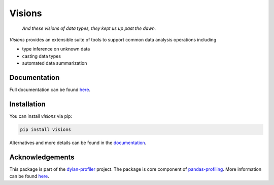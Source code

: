 Visions
=======

.. raw:: html

    <div>
        <a target="_blank" rel="noopener noreferrer" href="docs/_images/johanna.png"><img alt="Jeanne D'Arc, Image in the public domain" src="docs/_images/johanna.png" align="right" width="200" style="max-width:100%"></a>
    </div>

..

    *And these visions of data types, they kept us up past the dawn.*

..

`Visions` provides an extensible suite of tools to support common data analysis operations including

* type inference on unknown data
* casting data types
* automated data summarization

Documentation
-------------

Full documentation can be found `here <https://dylan-profiler.github.io/visions/>`_.

Installation
------------

You can install `visions` via pip:

.. code-block:: console

    pip install visions

Alternatives and more details can be found in the `documentation <https://dylan-profiler.github.io/visions/visions/getting_started/installation.html>`_.


Acknowledgements
----------------

This package is part of the `dylan-profiler <https://github.com/dylan-profiler>`_ project.
The package is core component of `pandas-profiling <https://github.com/pandas-profiling/pandas-profiling>`_.
More information can be found `here <https://dylan-profiler.github.io/visions/visions/about.html>`_.
